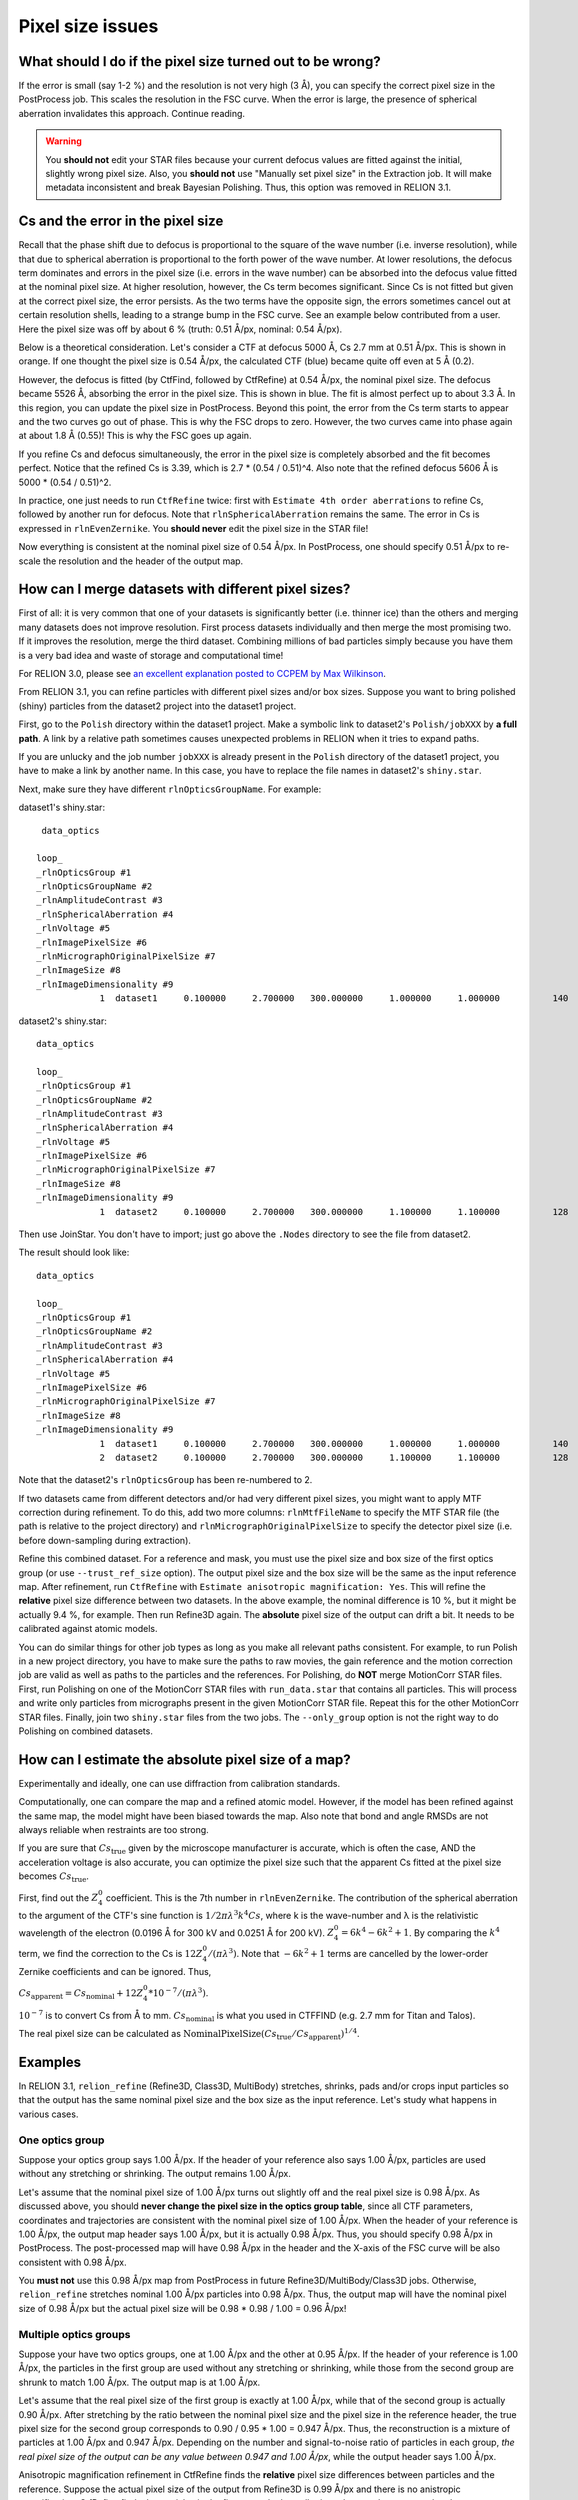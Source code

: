 Pixel size issues
=================

What should I do if the pixel size turned out to be wrong?
----------------------------------------------------------

If the error is small (say 1-2 %) and the resolution is not very high (3 Å), you can specify the correct pixel size in the PostProcess job.
This scales the resolution in the FSC curve.
When the error is large, the presence of spherical aberration invalidates this approach.
Continue reading.

.. warning::
    You **should not** edit your STAR files because your current defocus values are fitted against the initial, slightly wrong pixel size.
    Also, you **should not** use "Manually set pixel size" in the Extraction job.
    It will make metadata inconsistent and break Bayesian Polishing.
    Thus, this option was removed in RELION 3.1.


Cs and the error in the pixel size
----------------------------------

Recall that the phase shift due to defocus is proportional to the square of the wave number (i.e. inverse resolution), while that due to spherical aberration is proportional to the forth power of the wave number.
At lower resolutions, the defocus term dominates and errors in the pixel size (i.e.
errors in the wave number) can be absorbed into the defocus value fitted at the nominal pixel size.
At higher resolution, however, the Cs term becomes significant.
Since Cs is not fitted but given at the correct pixel size, the error persists.
As the two terms have the opposite sign, the errors sometimes cancel out at certain resolution shells, leading to a strange bump in the FSC curve.
See an example below contributed from a user.
Here the pixel size was off by about 6 % (truth: 0.51 Å/px, nominal: 0.54 Å/px).

.. image:: _static/FSC-bump.png
    :width: 600px

Below is a theoretical consideration.
Let's consider a CTF at defocus 5000 Å, Cs 2.7 mm at 0.51 Å/px.
This is shown in orange.
If one thought the pixel size is 0.54 Å/px, the calculated CTF (blue) became quite off even at 5 Å (0.2).

.. image:: _static/pixel-size-error-1.png
    :width: 607px

However, the defocus is fitted (by CtfFind, followed by CtfRefine) at 0.54 Å/px, the nominal pixel size.
The defocus became 5526 Å, absorbing the error in the pixel size.
This is shown in blue.
The fit is almost perfect up to about 3.3 Å.
In this region, you can update the pixel size in PostProcess.
Beyond this point, the error from the Cs term starts to appear and the two curves go out of phase.
This is why the FSC drops to zero.
However, the two curves came into phase again at about 1.8 Å (0.55)! This is why the FSC goes up again.

.. image:: _static/pixel-size-error-2.png
    :width: 607px

If you refine Cs and defocus simultaneously, the error in the pixel size is completely absorbed and the fit becomes perfect.
Notice that the refined Cs is 3.39, which is 2.7 * (0.54 / 0.51)^4.
Also note that the refined defocus 5606 Å is 5000 * (0.54 / 0.51)^2.

.. image:: _static/pixel-size-error-3.png
    :width: 613px

In practice, one just needs to run ``CtfRefine`` twice: first with ``Estimate 4th order aberrations`` to refine Cs, followed by another run for defocus.
Note that ``rlnSphericalAberration`` remains the same.
The error in Cs is expressed in ``rlnEvenZernike``.
You **should never** edit the pixel size in the STAR file!

Now everything is consistent at the nominal pixel size of 0.54 Å/px.
In PostProcess, one should specify 0.51 Å/px to re-scale the resolution and the header of the output map.

How can I merge datasets with different pixel sizes?
----------------------------------------------------

First of all: it is very common that one of your datasets is significantly better (i.e.
thinner ice) than the others and merging many datasets does not improve resolution.
First process datasets individually and then merge the most promising two.
If it improves the resolution, merge the third dataset.
Combining millions of bad particles simply because you have them is a very bad idea and waste of storage and computational time!

For RELION 3.0, please see `an excellent explanation posted to CCPEM by Max Wilkinson <https://www.jiscmail.ac.uk/cgi-bin/webadmin?A2=CCPEM;fd0e7fab.1810>`_.

From RELION 3.1, you can refine particles with different pixel sizes and/or box sizes.
Suppose you want to bring polished (shiny) particles from the dataset2 project into the dataset1 project.

First, go to the ``Polish`` directory within the dataset1 project.
Make a symbolic link to dataset2's ``Polish/jobXXX`` by **a full path**. A link by a relative path sometimes causes unexpected problems in RELION when it tries to expand paths.

If you are unlucky and the job number ``jobXXX`` is already present in the ``Polish`` directory of the dataset1 project, you have to make a link by another name. In this case, you have to replace the file names in dataset2's ``shiny.star``.

Next, make sure they have different ``rlnOpticsGroupName``.
For example:

dataset1's shiny.star::

     data_optics
    
    loop_ 
    _rlnOpticsGroup #1 
    _rlnOpticsGroupName #2 
    _rlnAmplitudeContrast #3 
    _rlnSphericalAberration #4 
    _rlnVoltage #5 
    _rlnImagePixelSize #6 
    _rlnMicrographOriginalPixelSize #7 
    _rlnImageSize #8 
    _rlnImageDimensionality #9 
                1  dataset1     0.100000     2.700000   300.000000     1.000000     1.000000          140            2


dataset2's shiny.star::

    data_optics
    
    loop_ 
    _rlnOpticsGroup #1 
    _rlnOpticsGroupName #2 
    _rlnAmplitudeContrast #3 
    _rlnSphericalAberration #4 
    _rlnVoltage #5 
    _rlnImagePixelSize #6 
    _rlnMicrographOriginalPixelSize #7 
    _rlnImageSize #8 
    _rlnImageDimensionality #9 
                1  dataset2     0.100000     2.700000   300.000000     1.100000     1.100000          128            2

Then use JoinStar.
You don't have to import; just go above the ``.Nodes`` directory to see the file from dataset2.

The result should look like::

    data_optics
    
    loop_ 
    _rlnOpticsGroup #1 
    _rlnOpticsGroupName #2 
    _rlnAmplitudeContrast #3 
    _rlnSphericalAberration #4 
    _rlnVoltage #5 
    _rlnImagePixelSize #6 
    _rlnMicrographOriginalPixelSize #7 
    _rlnImageSize #8 
    _rlnImageDimensionality #9 
                1  dataset1     0.100000     2.700000   300.000000     1.000000     1.000000          140            2
                2  dataset2     0.100000     2.700000   300.000000     1.100000     1.100000          128            2

Note that the dataset2's ``rlnOpticsGroup`` has been re-numbered to 2.

If two datasets came from different detectors and/or had very different pixel sizes, you might want to apply MTF correction during refinement.
To do this, add two more columns: ``rlnMtfFileName`` to specify the MTF STAR file (the path is relative to the project directory) and ``rlnMicrographOriginalPixelSize`` to specify the detector pixel size (i.e. before down-sampling during extraction).

Refine this combined dataset.
For a reference and mask, you must use the pixel size and box size of the first optics group (or use ``--trust_ref_size`` option).
The output pixel size and the box size will be the same as the input reference map.
After refinement, run ``CtfRefine`` with ``Estimate anisotropic magnification: Yes``.
This will refine the **relative** pixel size difference between two datasets.
In the above example, the nominal difference is 10 %, but it might be actually 9.4 %, for example.
Then run Refine3D again.
The **absolute** pixel size of the output can drift a bit.
It needs to be calibrated against atomic models.

You can do similar things for other job types as long as you make all relevant paths consistent.
For example, to run Polish in a new project directory, you have to make sure the paths to raw movies, the gain reference and the motion correction job are valid as well as paths to the particles and the references.
For Polishing, do **NOT** merge MotionCorr STAR files.
First, run Polishing on one of the MotionCorr STAR files with ``run_data.star`` that contains all particles.
This will process and write only particles from micrographs present in the given MotionCorr STAR file.
Repeat this for the other MotionCorr STAR files.
Finally, join two ``shiny.star`` files from the two jobs.
The ``--only_group`` option is not the right way to do Polishing on combined datasets.

How can I estimate the absolute pixel size of a map?
----------------------------------------------------

Experimentally and ideally, one can use diffraction from calibration standards.

Computationally, one can compare the map and a refined atomic model.
However, if the model has been refined against the same map, the model might have been biased towards the map.
Also note that bond and angle RMSDs are not always reliable when restraints are too strong.

If you are sure that :math:`Cs_{\mbox{true}}` given by the microscope manufacturer is accurate, which is often the case, AND the acceleration voltage is also accurate, you can optimize the pixel size such that the apparent Cs fitted at the pixel size becomes :math:`Cs_{\mbox{true}}`.


First, find out the :math:`Z_4^0` coefficient.
This is the 7th number in ``rlnEvenZernike``.
The contribution of the spherical aberration to the argument of the CTF's sine function is :math:`1/2 \pi \lambda^3 k^4 Cs`, where k is the wave-number and λ is the relativistic wavelength of the electron (0.0196 Å for 300 kV and 0.0251 Å for 200 kV).
:math:`Z_4^0 = 6k^4 - 6k^2 + 1`.
By comparing the :math:`k^4` term, we find the correction to the Cs is :math:`12 Z_4^0 / (\pi \lambda^3)`.
Note that :math:`-6k^2 + 1` terms are cancelled by the lower-order Zernike coefficients and can be ignored.
Thus,

:math:`Cs_{\mbox{apparent}} = Cs_{\mbox{nominal}} + 12 Z_4^0 * 10^{-7} / (\pi \lambda^3)`.

:math:`10^{-7}` is to convert Cs from Å to mm.
:math:`Cs_{\mbox{nominal}}` is what you used in CTFFIND (e.g. 2.7 mm for Titan and Talos).

The real pixel size can be calculated as :math:`\mbox{NominalPixelSize} (Cs_{\mbox{true}} / Cs_{\mbox{apparent}})^{1/4}`.


Examples
--------

In RELION 3.1, ``relion_refine`` (Refine3D, Class3D, MultiBody) stretches, shrinks, pads and/or crops input particles so that the output has the same nominal pixel size and the box size as the input reference.
Let's study what happens in various cases.

One optics group
^^^^^^^^^^^^^^^^

Suppose your optics group says 1.00 Å/px.
If the header of your reference also says 1.00 Å/px, particles are used without any stretching or shrinking.
The output remains 1.00 Å/px.

Let's assume that the nominal pixel size of 1.00 Å/px turns out slightly off and the real pixel size is 0.98 Å/px.
As discussed above, you should **never change the pixel size in the optics group table**, since all CTF parameters, coordinates and trajectories are consistent with the nominal pixel size of 1.00 Å/px.
When the header of your reference is 1.00 Å/px, the output map header says 1.00 Å/px, but it is actually 0.98 Å/px.
Thus, you should specify 0.98 Å/px in PostProcess.
The post-processed map will have 0.98 Å/px in the header and the X-axis of the FSC curve will be also consistent with 0.98 Å/px.

You **must not** use this 0.98 Å/px map from PostProcess in future Refine3D/MultiBody/Class3D jobs.
Otherwise, ``relion_refine`` stretches nominal 1.00 Å/px particles into 0.98 Å/px.
Thus, the output map will have the nominal pixel size of 0.98 Å/px but the actual pixel size will be 0.98 * 0.98 / 1.00 = 0.96 Å/px!

Multiple optics groups
^^^^^^^^^^^^^^^^^^^^^^

Suppose your have two optics groups, one at 1.00 Å/px and the other at 0.95 Å/px.
If the header of your reference is 1.00 Å/px, the particles in the first group are used without any stretching or shrinking, while those from the second group are shrunk to match 1.00 Å/px.
The output map is at 1.00 Å/px.

Let's assume that the real pixel size of the first group is exactly at 1.00 Å/px, while that of the second group is actually 0.90 Å/px.
After stretching by the ratio between the nominal pixel size and the pixel size in the reference header, the true pixel size for the second group corresponds to 0.90 / 0.95 * 1.00 = 0.947 Å/px.
Thus, the reconstruction is a mixture of particles at 1.00 Å/px and 0.947 Å/px.
Depending on the number and signal-to-noise ratio of particles in each group, *the real pixel size of the output can be any value between 0.947 and 1.00 Å/px*, while the output header says 1.00 Å/px.

Anisotropic magnification refinement in CtfRefine finds the **relative** pixel size differences between particles and the reference.
Suppose the actual pixel size of the output from Refine3D is 0.99 Å/px and there is no anistropic magnification.
CtfRefine finds the particles in the first group look smaller in real space than expected and puts ``0.9900 0 0 0.9900`` in ``rlnMatrix00, 01, 10, 11`` (0.9900 = 0.99 / (1.00 * 1.00 / 1.00)).
The particles in the second group look larger in real space than expected and ``rlnMatrix00`` to ``rlnMatrix11`` will be ``1.045 0 0 1.045`` (= 0.99 / (0.90 / 0.95 * 1.00)).

Notice that these numbers **do not give you the absolute pixel size** (e.g. 0.95 / 1.045 = 0.9091 ≠ 0.900).
However, you can work out the pixel size of the reconstruction and other optics groups if you are confident with the pixel size of one optics group.
You can also work out the pixel size of all optics groups if you calibrate the pixel size of the reconstruction with atomic models.
Carefully follows two streching/shrinking steps done in ``relion_refine``: one to match the nominal pixel size of an optics group to the nominal pixel size of the reference and the further correction by ``rlnMatrix``.
